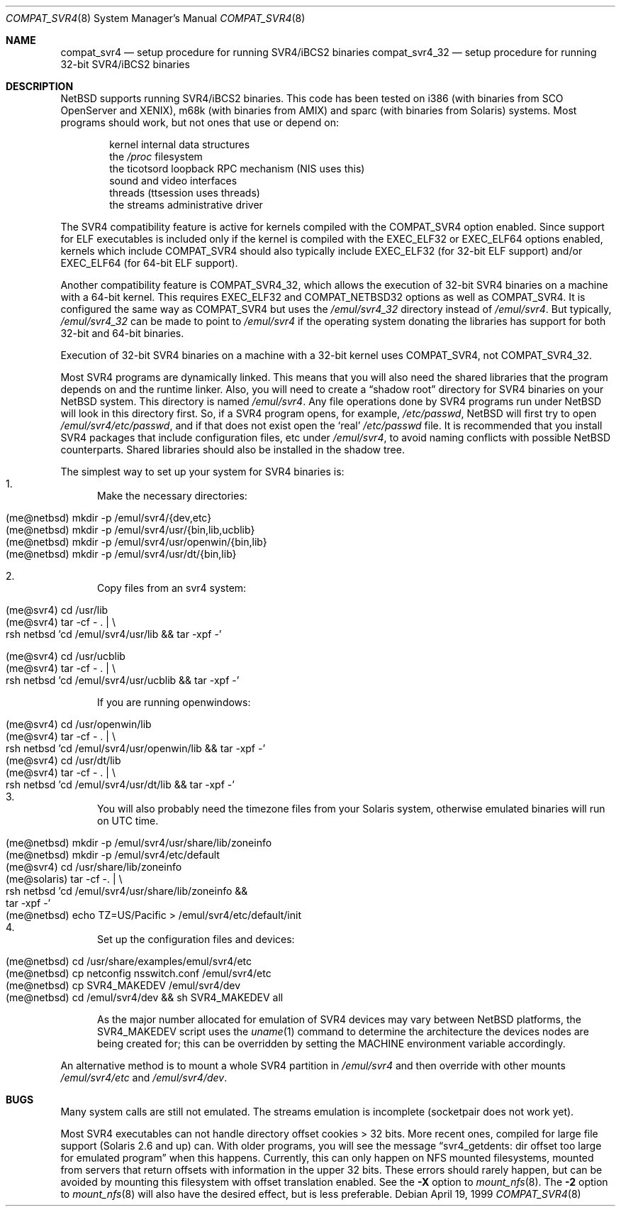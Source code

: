 .\"	compat_svr4.8,v 1.26 2011/11/21 15:11:45 wiz Exp
.\"
.\" Copyright (c) 1996 Christos Zoulas
.\" All rights reserved.
.\"
.\" Redistribution and use in source and binary forms, with or without
.\" modification, are permitted provided that the following conditions
.\" are met:
.\" 1. Redistributions of source code must retain the above copyright
.\"    notice, this list of conditions and the following disclaimer.
.\" 2. Redistributions in binary form must reproduce the above copyright
.\"    notice, this list of conditions and the following disclaimer in the
.\"    documentation and/or other materials provided with the distribution.
.\"
.\" THIS SOFTWARE IS PROVIDED BY THE AUTHOR ``AS IS'' AND ANY EXPRESS OR
.\" IMPLIED WARRANTIES, INCLUDING, BUT NOT LIMITED TO, THE IMPLIED WARRANTIES
.\" OF MERCHANTABILITY AND FITNESS FOR A PARTICULAR PURPOSE ARE DISCLAIMED.
.\" IN NO EVENT SHALL THE AUTHOR BE LIABLE FOR ANY DIRECT, INDIRECT,
.\" INCIDENTAL, SPECIAL, EXEMPLARY, OR CONSEQUENTIAL DAMAGES (INCLUDING, BUT
.\" NOT LIMITED TO, PROCUREMENT OF SUBSTITUTE GOODS OR SERVICES; LOSS OF USE,
.\" DATA, OR PROFITS; OR BUSINESS INTERRUPTION) HOWEVER CAUSED AND ON ANY
.\" THEORY OF LIABILITY, WHETHER IN CONTRACT, STRICT LIABILITY, OR TORT
.\" (INCLUDING NEGLIGENCE OR OTHERWISE) ARISING IN ANY WAY OUT OF THE USE OF
.\" THIS SOFTWARE, EVEN IF ADVISED OF THE POSSIBILITY OF SUCH DAMAGE.
.\"
.\"	Stolen from compat_linux.8,v 1.2 1995/10/16 20:17:59 fvdl
.\"
.Dd April 19, 1999
.Dt COMPAT_SVR4 8
.Os
.Sh NAME
.Nm compat_svr4
.Nd setup procedure for running SVR4/iBCS2 binaries
.Nm compat_svr4_32
.Nd setup procedure for running 32-bit SVR4/iBCS2 binaries
.Sh DESCRIPTION
.Nx
supports running SVR4/iBCS2 binaries.
This code has been tested on
i386 (with binaries from SCO OpenServer and XENIX), m68k (with binaries from
.Tn AMIX )
and sparc (with binaries from Solaris) systems.
Most programs should work, but not ones that use or depend on:
.sp
.Bl -item -compact -offset indent
.It
kernel internal data structures
.It
the
.Pa /proc
filesystem
.It
the ticotsord loopback RPC mechanism (NIS uses this)
.It
sound and video interfaces
.It
threads (ttsession uses threads)
.It
the streams administrative driver
.El
.sp
The SVR4 compatibility feature is active
for kernels compiled with the
.Dv COMPAT_SVR4
option enabled.
Since support for ELF executables is included
only if the kernel is compiled with the
.Dv EXEC_ELF32
or
.Dv EXEC_ELF64
options enabled, kernels which include
.Dv COMPAT_SVR4
should also typically include
.Dv EXEC_ELF32
(for 32-bit ELF support)
and/or
.Dv EXEC_ELF64
(for 64-bit ELF support).
.Pp
Another compatibility feature is
.Dv COMPAT_SVR4_32 ,
which allows the execution of 32-bit SVR4 binaries on a machine
with a 64-bit kernel.
This requires
.Dv EXEC_ELF32
and
.Dv COMPAT_NETBSD32
options as well as
.Dv COMPAT_SVR4 .
It is configured the same way as
.Dv COMPAT_SVR4
but uses the
.Pa /emul/svr4_32
directory instead of
.Pa /emul/svr4 .
But typically,
.Pa /emul/svr4_32
can be made to point to
.Pa /emul/svr4
if the
operating system donating the libraries has support for both 32-bit
and 64-bit binaries.
.Pp
Execution of 32-bit SVR4 binaries on a machine with a 32-bit kernel uses
.Dv COMPAT_SVR4 ,
not
.Dv COMPAT_SVR4_32 .
.Pp
Most SVR4 programs are dynamically linked.
This means that you will also need the shared libraries that the
program depends on and the runtime linker.
Also, you will need to create a
.Dq shadow root
directory for SVR4 binaries on your
.Nx
system.
This directory is named
.Pa /emul/svr4 .
Any file operations done by SVR4 programs run under
.Nx
will look in this directory first.
So, if a SVR4 program opens, for example,
.Pa /etc/passwd ,
.Nx
will
first try to open
.Pa /emul/svr4/etc/passwd ,
and if that does not exist open the
.Sq real
.Pa /etc/passwd
file.
It is recommended that you install
SVR4 packages that include configuration files, etc under
.Pa /emul/svr4 ,
to avoid naming conflicts with possible
.Nx
counterparts.
Shared libraries should also be installed in the shadow tree.
.Pp
The simplest way to set up your system for SVR4 binaries is:
.Bl -enum -compact
.It
Make the necessary directories:
.Pp
.Bl -tag -width 123 -compact -offset indent
.It (me@netbsd) mkdir -p /emul/svr4/{dev,etc}
.br
.It (me@netbsd) mkdir -p /emul/svr4/usr/{bin,lib,ucblib}
.br
.It (me@netbsd) mkdir -p /emul/svr4/usr/openwin/{bin,lib}
.br
.It (me@netbsd) mkdir -p /emul/svr4/usr/dt/{bin,lib}
.El
.Pp
.It
Copy files from an svr4 system:
.Pp
.Bl -tag -width 123 -compact -offset indent
.It (me@svr4) cd /usr/lib
.br
.It (me@svr4) tar -cf -\ . | \e
.in +5
.It rsh netbsd 'cd /emul/svr4/usr/lib \*[Am]\*[Am] tar -xpf -'
.in -5
.El
.Pp
.Bl -tag -width 123 -compact -offset indent
.It (me@svr4) cd /usr/ucblib
.br
.It (me@svr4) tar -cf -\ . | \e
.in +5
.It rsh netbsd 'cd /emul/svr4/usr/ucblib \*[Am]\*[Am] tar -xpf -'
.in -5
.El
.Pp
If you are running openwindows:
.Pp
.Bl -tag -width 123 -compact -offset indent
.It (me@svr4) cd /usr/openwin/lib
.br
.It (me@svr4) tar -cf -\ . | \e
.in +5
.It rsh netbsd 'cd /emul/svr4/usr/openwin/lib \*[Am]\*[Am] tar -xpf -'
.in -5
.It (me@svr4) cd /usr/dt/lib
.br
.It (me@svr4) tar -cf -\ . | \e
.in +5
.It rsh netbsd 'cd /emul/svr4/usr/dt/lib \*[Am]\*[Am] tar -xpf -'
.in -5
.El
.It
You will also probably need the timezone files from your Solaris
system, otherwise emulated binaries will run on UTC time.
.Pp
.Bl -tag -width 123 -compact -offset indent
.It (me@netbsd) mkdir -p /emul/svr4/usr/share/lib/zoneinfo
.br
.It (me@netbsd) mkdir -p /emul/svr4/etc/default
.br
.It (me@svr4) cd /usr/share/lib/zoneinfo
.br
.It (me@solaris) tar -cf - . | \e
.in +5
.It rsh netbsd 'cd /emul/svr4/usr/share/lib/zoneinfo \*[Am]\*[Am]
.It tar -xpf -'
.in -5
.br
.It (me@netbsd) echo TZ=US/Pacific \*[Gt] /emul/svr4/etc/default/init
.br
.El
.It
Set up the configuration files and devices:
.Pp
.Bl -tag -width 123 -compact -offset indent
.It (me@netbsd) cd /usr/share/examples/emul/svr4/etc
.br
.It (me@netbsd) cp netconfig nsswitch.conf /emul/svr4/etc
.br
.It (me@netbsd) cp SVR4_MAKEDEV /emul/svr4/dev
.br
.It (me@netbsd) cd /emul/svr4/dev \*[Am]\*[Am] sh SVR4_MAKEDEV all
.El
.Pp
As the major number allocated for emulation of SVR4 devices may vary between
.Nx
platforms, the SVR4_MAKEDEV script uses the
.Xr uname 1
command to determine the architecture the devices nodes are being created for;
this can be overridden by setting the
.Ev MACHINE
environment variable accordingly.
.El
.Pp
An alternative method is to mount a whole SVR4 partition in
.Pa /emul/svr4
and then override with other mounts
.Pa /emul/svr4/etc
and
.Pa /emul/svr4/dev .
.Sh BUGS
Many system calls are still not emulated.
The streams emulation is
incomplete (socketpair does not work yet).
.Pp
Most SVR4 executables can not handle directory offset cookies \*[Gt] 32
bits.
More recent ones, compiled for large file support (Solaris 2.6 and up) can.
With older programs, you will see the message
.Dq svr4_getdents: dir offset too large for emulated program
when this happens.
Currently, this can only happen on NFS mounted filesystems, mounted
from servers that return offsets with information in the upper 32 bits.
These errors should rarely happen, but can be avoided by mounting
this filesystem with offset translation enabled.
See the
.Fl X
option to
.Xr mount_nfs 8 .
The
.Fl 2
option to
.Xr mount_nfs 8
will also have the desired effect, but is less preferable.
